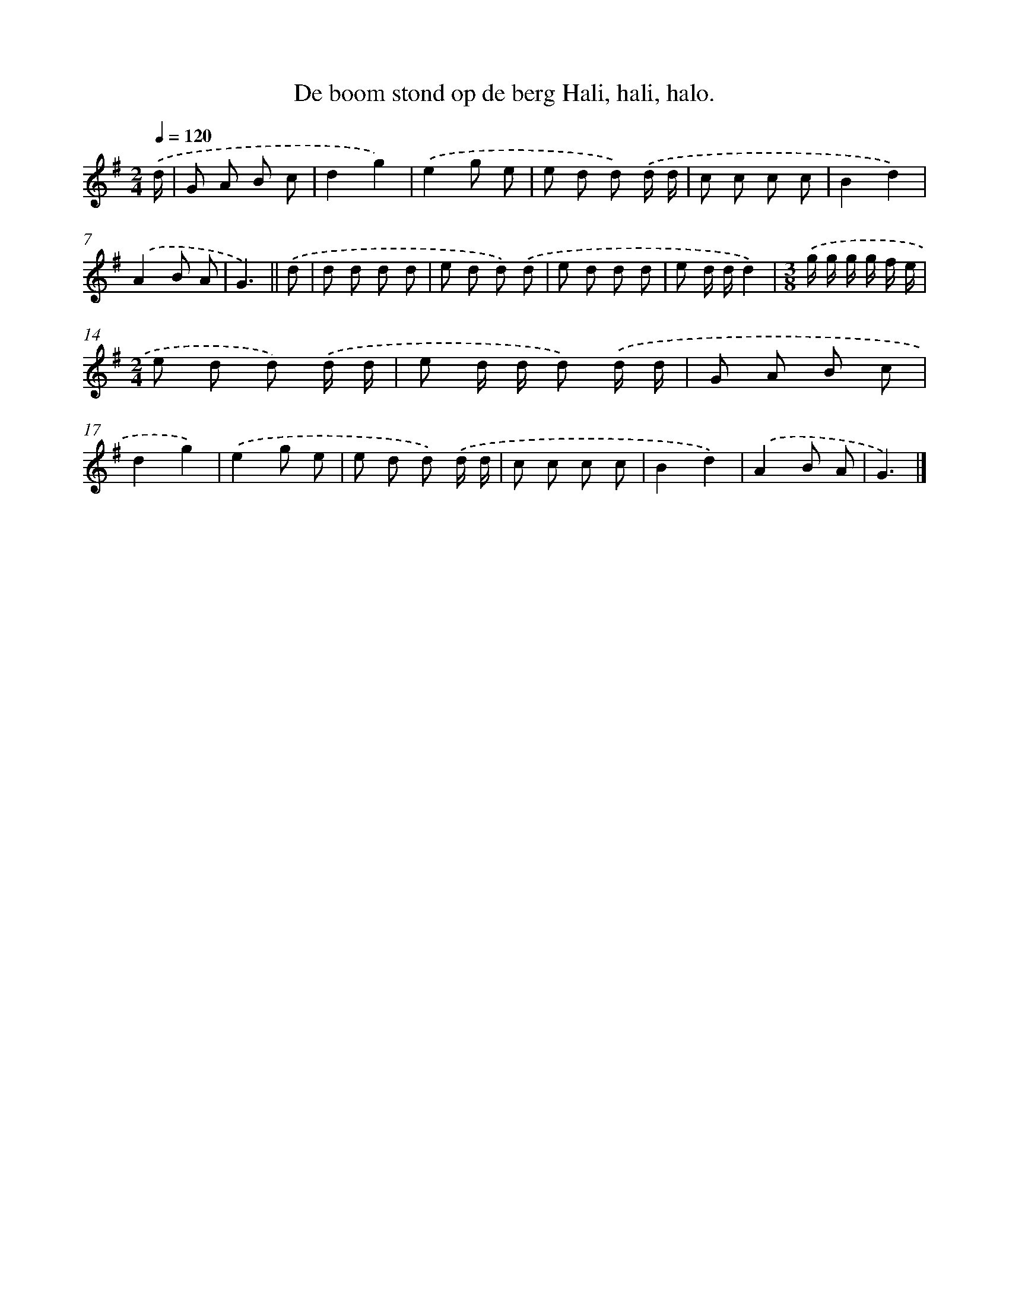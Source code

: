 X: 3442
T: De boom stond op de berg Hali, hali, halo.
%%abc-version 2.0
%%abcx-abcm2ps-target-version 5.9.1 (29 Sep 2008)
%%abc-creator hum2abc beta
%%abcx-conversion-date 2018/11/01 14:36:00
%%humdrum-veritas 1927034307
%%humdrum-veritas-data 4137353601
%%continueall 1
%%barnumbers 0
L: 1/8
M: 2/4
Q: 1/4=120
K: G clef=treble
.('d/ [I:setbarnb 1]|
G A B c |
d2g2) |
.('e2g e |
e d d) .('d/ d/ |
c c c c |
B2d2) |
.('A2B A |
G3) ||
.('d [I:setbarnb 9]|
d d d d |
e d d) .('d |
e d d d |
e d/ d/d2) |
[M:3/8].('g/ g/ g/ g/ f/ e/ |
[M:2/4]e d d) .('d/ d/ |
e d/ d/ d) .('d/ d/ |
G A B c |
d2g2) |
.('e2g e |
e d d) .('d/ d/ |
c c c c |
B2d2) |
.('A2B A |
G3) |]
